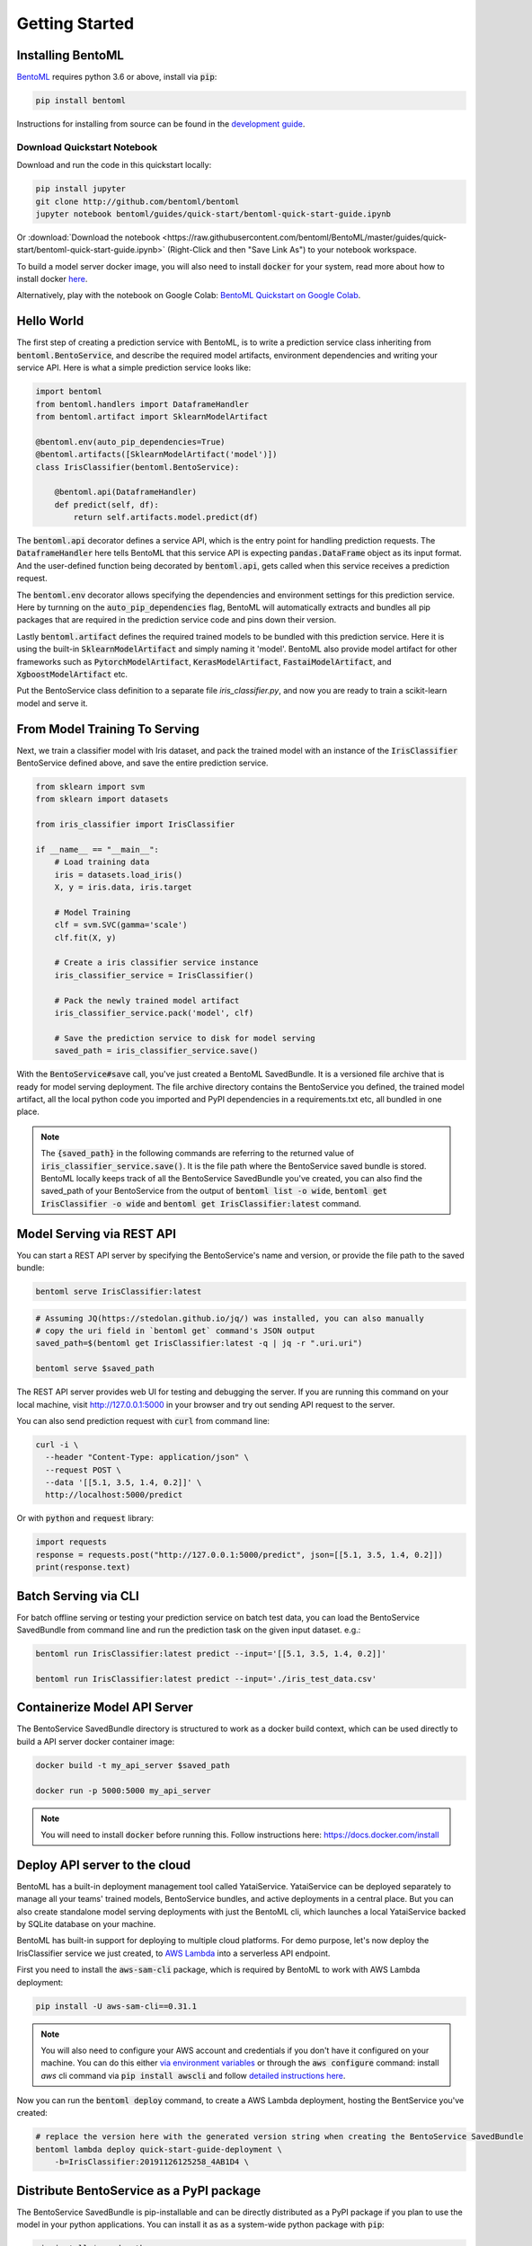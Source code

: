 .. _getting-started-page:

Getting Started
===============

Installing BentoML
------------------

`BentoML <https://github.com/bentoml/BentoML>`_ requires python 3.6 or above, install
via :code:`pip`:

.. code-block:: bash

    pip install bentoml

Instructions for installing from source can be found in the
`development guide <https://github.com/bentoml/BentoML/blob/master/DEVELOPMENT.md>`_.


Download Quickstart Notebook
++++++++++++++++++++++++++++

Download and run the code in this quickstart locally:

.. code-block:: bash

    pip install jupyter
    git clone http://github.com/bentoml/bentoml
    jupyter notebook bentoml/guides/quick-start/bentoml-quick-start-guide.ipynb

Or :download:`Download the notebook <https://raw.githubusercontent.com/bentoml/BentoML/master/guides/quick-start/bentoml-quick-start-guide.ipynb>`
(Right-Click and then "Save Link As") to your notebook workspace.

To build a model server docker image, you will also need to install
:code:`docker` for your system, read more about how to install docker
`here <https://docs.docker.com/install/>`_.


Alternatively, play with the notebook on Google Colab:
`BentoML Quickstart on Google Colab <https://colab.research.google.com/github/bentoml/BentoML/blob/master/guides/quick-start/bentoml-quick-start-guide.ipynb>`_.



Hello World
-----------

The first step of creating a prediction service with BentoML, is to write a prediction
service class inheriting from :code:`bentoml.BentoService`, and describe the required
model artifacts, environment dependencies and writing your service API. Here is what a 
simple prediction service looks like:

.. code-block:: python

  import bentoml
  from bentoml.handlers import DataframeHandler
  from bentoml.artifact import SklearnModelArtifact

  @bentoml.env(auto_pip_dependencies=True)
  @bentoml.artifacts([SklearnModelArtifact('model')])
  class IrisClassifier(bentoml.BentoService):

      @bentoml.api(DataframeHandler)
      def predict(self, df):
          return self.artifacts.model.predict(df)


The :code:`bentoml.api` decorator defines a service API, which is the entry point for
handling prediction requests. The :code:`DataframeHandler` here tells BentoML that this 
service API is expecting :code:`pandas.DataFrame` object as its input format. And the
user-defined function being decorated by :code:`bentoml.api`, gets called when this
service receives a prediction request.

The :code:`bentoml.env` decorator allows specifying the dependencies and environment
settings for this prediction service. Here by turnning on the
:code:`auto_pip_dependencies` flag, BentoML will automatically extracts and bundles all
pip packages that are required in the prediction service code and pins down their
version.


Lastly :code:`bentoml.artifact` defines the required trained models to be
bundled with this prediction service. Here it is using the built-in
:code:`SklearnModelArtifact` and simply naming it 'model'. BentoML also provide model
artifact for other frameworks such as :code:`PytorchModelArtifact`,
:code:`KerasModelArtifact`, :code:`FastaiModelArtifact`, and
:code:`XgboostModelArtifact` etc.

Put the BentoService class definition to a separate file `iris_classifier.py`, and now
you are ready to train a scikit-learn model and serve it.


From Model Training To Serving
------------------------------

Next, we train a classifier model with Iris dataset, and pack the trained model with an
instance of the :code:`IrisClassifier` BentoService defined above, and save the entire
prediction service.

.. code-block:: python

  from sklearn import svm
  from sklearn import datasets

  from iris_classifier import IrisClassifier

  if __name__ == "__main__":
      # Load training data
      iris = datasets.load_iris()
      X, y = iris.data, iris.target

      # Model Training
      clf = svm.SVC(gamma='scale')
      clf.fit(X, y)

      # Create a iris classifier service instance
      iris_classifier_service = IrisClassifier()

      # Pack the newly trained model artifact
      iris_classifier_service.pack('model', clf)

      # Save the prediction service to disk for model serving
      saved_path = iris_classifier_service.save()

With the :code:`BentoService#save` call, you've just created a BentoML SavedBundle. It
is a versioned file archive that is ready for model serving deployment. The file archive
directory contains the BentoService you defined, the trained model artifact, all the
local python code you imported and PyPI dependencies in a requirements.txt etc, all
bundled in one place.


.. note::

    The :code:`{saved_path}` in the following commands are referring to the returned
    value of :code:`iris_classifier_service.save()`.
    It is the file path where the BentoService saved bundle is stored.
    BentoML locally keeps track of all the BentoService SavedBundle you've created,
    you can also find the saved_path of your BentoService from the output of
    :code:`bentoml list -o wide`, :code:`bentoml get IrisClassifier -o wide` and
    :code:`bentoml get IrisClassifier:latest` command.


Model Serving via REST API
--------------------------

You can start a REST API server by specifying the BentoService's name and version, or
provide the file path to the saved bundle:

.. code-block:: bash

    bentoml serve IrisClassifier:latest

.. code-block:: bash

    # Assuming JQ(https://stedolan.github.io/jq/) was installed, you can also manually
    # copy the uri field in `bentoml get` command's JSON output
    saved_path=$(bentoml get IrisClassifier:latest -q | jq -r ".uri.uri")

    bentoml serve $saved_path


The REST API server provides web UI for testing and debugging the server. If you are
running this command on your local machine, visit http://127.0.0.1:5000 in your browser
and try out sending API request to the server.

.. image:: https://raw.githubusercontent.com/bentoml/BentoML/master/guides/quick-start/bento-api-server-web-ui.png
  :width: 600
  :alt: BentoML API Server Web UI Screenshot

You can also send prediction request with :code:`curl` from command line:

.. code-block:: bash

  curl -i \
    --header "Content-Type: application/json" \
    --request POST \
    --data '[[5.1, 3.5, 1.4, 0.2]]' \
    http://localhost:5000/predict

Or with :code:`python` and :code:`request` library:

.. code-block:: python

    import requests
    response = requests.post("http://127.0.0.1:5000/predict", json=[[5.1, 3.5, 1.4, 0.2]])
    print(response.text)



Batch Serving via CLI
---------------------

For batch offline serving or testing your prediction service on batch test data, you
can load the BentoService SavedBundle from command line and run the prediction task on
the given input dataset. e.g.:

.. code-block:: bash

  bentoml run IrisClassifier:latest predict --input='[[5.1, 3.5, 1.4, 0.2]]'

  bentoml run IrisClassifier:latest predict --input='./iris_test_data.csv'


Containerize Model API Server
-----------------------------

The BentoService SavedBundle directory is structured to work as a docker build context,
which can be used directly to build a API server docker container image:


.. code-block:: bash

  docker build -t my_api_server $saved_path

  docker run -p 5000:5000 my_api_server


.. note::

  You will need to install :code:`docker` before running this.
  Follow instructions here: https://docs.docker.com/install


Deploy API server to the cloud
------------------------------

BentoML has a built-in deployment management tool called YataiService. YataiService can
be deployed separately to manage all your teams' trained models, BentoService bundles,
and active deployments in a central place. But you can also create standalone model
serving deployments with just the BentoML cli, which launches a local YataiService
backed by SQLite database on your machine.

BentoML has built-in support for deploying to multiple cloud platforms. For demo
purpose, let's now deploy the IrisClassifier service we just created, to
`AWS Lambda <https://aws.amazon.com/lambda/>`_ into a serverless API endpoint.

First you need to install the :code:`aws-sam-cli` package, which is required by BentoML
to work with AWS Lambda deployment:

.. code-block:: bash

    pip install -U aws-sam-cli==0.31.1


.. note::

    You will also need to configure your AWS account and credentials if you don't have
    it configured on your machine. You can do this either
    `via environment variables <https://docs.aws.amazon.com/sdk-for-java/v1/developer-guide/setup-credentials.html>`_
    or through the :code:`aws configure` command: install `aws` cli command via
    :code:`pip install awscli` and follow
    `detailed instructions here <https://docs.aws.amazon.com/cli/latest/userguide/cli-chap-configure.html#cli-quick-configuration>`_.

Now you can run the :code:`bentoml deploy` command, to create a AWS Lambda deployment,
hosting the BentService you've created:


.. code-block:: bash

    # replace the version here with the generated version string when creating the BentoService SavedBundle
    bentoml lambda deploy quick-start-guide-deployment \
        -b=IrisClassifier:20191126125258_4AB1D4 \


Distribute BentoService as a PyPI package
-----------------------------------------

The BentoService SavedBundle is pip-installable and can be directly distributed as a
PyPI package if you plan to use the model in your python applications. You can install
it as as a system-wide python package with :code:`pip`:

.. code-block:: bash

  pip install $saved_path

.. code-block:: python

  # Your bentoML model class name will become the package name
  import IrisClassifier

  installed_svc = IrisClassifier.load()
  installed_svc.predict([[5.1, 3.5, 1.4, 0.2]])

This also allow users to upload their BentoService to pypi.org as public python package
or to their organization's private PyPi index to share with other developers.

.. code-block:: bash

    cd $saved_path & python setup.py sdist upload

.. note::

    You will have to configure ".pypirc" file before uploading to pypi index.
    You can find more information about distributing python package at:
    https://docs.python.org/3.7/distributing/index.html#distributing-index

Interested in learning more about BentoML? Check out the
:ref:`BentoML Core Concepts and best practices walkthrough <core-concepts-page>`,
a must-read for anyone who is looking to adopt BentoML.

Be sure to `join BentoML slack channel <http://bit.ly/2N5IpbB>`_ to hear about the
latest development updates and be part of the roadmap discussions.
